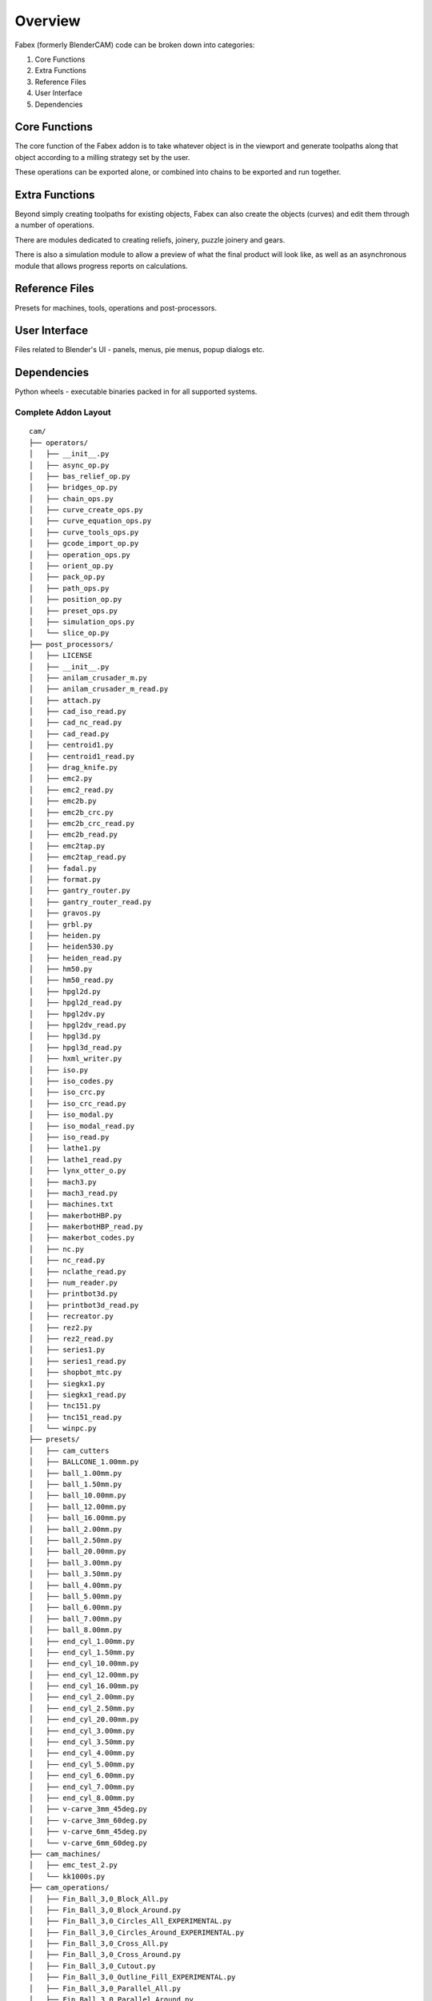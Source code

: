 ===========
Overview
===========
Fabex (formerly BlenderCAM) code can be broken down into categories:

1. Core Functions
2. Extra Functions
3. Reference Files
4. User Interface
5. Dependencies

Core Functions
==============
The core function of the Fabex addon is to take whatever object is in the viewport and generate toolpaths along that object according to a milling strategy set by the user.

These operations can be exported alone, or combined into chains to be exported and run together.

Extra Functions
===============
Beyond simply creating toolpaths for existing objects, Fabex can also create the objects (curves) and edit them through a number of operations.

There are modules dedicated to creating reliefs, joinery, puzzle joinery and gears.

There is also a simulation module to allow a preview of what the final product will look like, as well as an asynchronous module that allows progress reports on calculations.

Reference Files
===============
Presets for machines, tools, operations and post-processors.

User Interface
==============
Files related to Blender's UI - panels, menus, pie menus, popup dialogs etc.

Dependencies
============
Python wheels - executable binaries packed in for all supported systems.

Complete Addon Layout
---------------------

::

    cam/
    ├── operators/
    │   ├── __init__.py
    │   ├── async_op.py
    │   ├── bas_relief_op.py
    │   ├── bridges_op.py
    │   ├── chain_ops.py
    │   ├── curve_create_ops.py
    │   ├── curve_equation_ops.py
    │   ├── curve_tools_ops.py
    │   ├── gcode_import_op.py
    │   ├── operation_ops.py
    │   ├── orient_op.py
    │   ├── pack_op.py
    │   ├── path_ops.py
    │   ├── position_op.py
    │   ├── preset_ops.py
    │   ├── simulation_ops.py
    │   └── slice_op.py
    ├── post_processors/
    │   ├── LICENSE
    │   ├── __init__.py
    │   ├── anilam_crusader_m.py
    │   ├── anilam_crusader_m_read.py
    │   ├── attach.py
    │   ├── cad_iso_read.py
    │   ├── cad_nc_read.py
    │   ├── cad_read.py
    │   ├── centroid1.py
    │   ├── centroid1_read.py
    │   ├── drag_knife.py
    │   ├── emc2.py
    │   ├── emc2_read.py
    │   ├── emc2b.py
    │   ├── emc2b_crc.py
    │   ├── emc2b_crc_read.py
    │   ├── emc2b_read.py
    │   ├── emc2tap.py
    │   ├── emc2tap_read.py
    │   ├── fadal.py
    │   ├── format.py
    │   ├── gantry_router.py
    │   ├── gantry_router_read.py
    │   ├── gravos.py
    │   ├── grbl.py
    │   ├── heiden.py
    │   ├── heiden530.py
    │   ├── heiden_read.py
    │   ├── hm50.py
    │   ├── hm50_read.py
    │   ├── hpgl2d.py
    │   ├── hpgl2d_read.py
    │   ├── hpgl2dv.py
    │   ├── hpgl2dv_read.py
    │   ├── hpgl3d.py
    │   ├── hpgl3d_read.py
    │   ├── hxml_writer.py
    │   ├── iso.py
    │   ├── iso_codes.py
    │   ├── iso_crc.py
    │   ├── iso_crc_read.py
    │   ├── iso_modal.py
    │   ├── iso_modal_read.py
    │   ├── iso_read.py
    │   ├── lathe1.py
    │   ├── lathe1_read.py
    │   ├── lynx_otter_o.py
    │   ├── mach3.py
    │   ├── mach3_read.py
    │   ├── machines.txt
    │   ├── makerbotHBP.py
    │   ├── makerbotHBP_read.py
    │   ├── makerbot_codes.py
    │   ├── nc.py
    │   ├── nc_read.py
    │   ├── nclathe_read.py
    │   ├── num_reader.py
    │   ├── printbot3d.py
    │   ├── printbot3d_read.py
    │   ├── recreator.py
    │   ├── rez2.py
    │   ├── rez2_read.py
    │   ├── series1.py
    │   ├── series1_read.py
    │   ├── shopbot_mtc.py
    │   ├── siegkx1.py
    │   ├── siegkx1_read.py
    │   ├── tnc151.py
    │   ├── tnc151_read.py
    │   └── winpc.py
    ├── presets/
    │   ├── cam_cutters
    │   ├── BALLCONE_1.00mm.py
    │   ├── ball_1.00mm.py
    │   ├── ball_1.50mm.py
    │   ├── ball_10.00mm.py
    │   ├── ball_12.00mm.py
    │   ├── ball_16.00mm.py
    │   ├── ball_2.00mm.py
    │   ├── ball_2.50mm.py
    │   ├── ball_20.00mm.py
    │   ├── ball_3.00mm.py
    │   ├── ball_3.50mm.py
    │   ├── ball_4.00mm.py
    │   ├── ball_5.00mm.py
    │   ├── ball_6.00mm.py
    │   ├── ball_7.00mm.py
    │   ├── ball_8.00mm.py
    │   ├── end_cyl_1.00mm.py
    │   ├── end_cyl_1.50mm.py
    │   ├── end_cyl_10.00mm.py
    │   ├── end_cyl_12.00mm.py
    │   ├── end_cyl_16.00mm.py
    │   ├── end_cyl_2.00mm.py
    │   ├── end_cyl_2.50mm.py
    │   ├── end_cyl_20.00mm.py
    │   ├── end_cyl_3.00mm.py
    │   ├── end_cyl_3.50mm.py
    │   ├── end_cyl_4.00mm.py
    │   ├── end_cyl_5.00mm.py
    │   ├── end_cyl_6.00mm.py
    │   ├── end_cyl_7.00mm.py
    │   ├── end_cyl_8.00mm.py
    │   ├── v-carve_3mm_45deg.py
    │   ├── v-carve_3mm_60deg.py
    │   ├── v-carve_6mm_45deg.py
    │   └── v-carve_6mm_60deg.py
    ├── cam_machines/
    │   ├── emc_test_2.py
    │   └── kk1000s.py
    ├── cam_operations/
    │   ├── Fin_Ball_3,0_Block_All.py
    │   ├── Fin_Ball_3,0_Block_Around.py
    │   ├── Fin_Ball_3,0_Circles_All_EXPERIMENTAL.py
    │   ├── Fin_Ball_3,0_Circles_Around_EXPERIMENTAL.py
    │   ├── Fin_Ball_3,0_Cross_All.py
    │   ├── Fin_Ball_3,0_Cross_Around.py
    │   ├── Fin_Ball_3,0_Cutout.py
    │   ├── Fin_Ball_3,0_Outline_Fill_EXPERIMENTAL.py
    │   ├── Fin_Ball_3,0_Parallel_All.py
    │   ├── Fin_Ball_3,0_Parallel_Around.py
    │   ├── Fin_Ball_3,0_Pencil_EXPERIMENTAL.py
    │   ├── Fin_Ball_3,0_Pocket_EXPERIMENTAL.py
    │   ├── Fin_Ball_3,0_Spiral_All.py
    │   ├── Fin_Ball_3,0_Spiral_Around.py
    │   ├── Finishing_3mm_ballnose.py
    │   ├── Rou_Ball_3,0_Block_All.py
    │   ├── Rou_Ball_3,0_Block_Around.py
    │   ├── Rou_Ball_3,0_Circles_All_EXPERIMENTAL.py
    │   ├── Rou_Ball_3,0_Circles_Around_EXPERIMENTAL.py
    │   ├── Rou_Ball_3,0_Cross_All.py
    │   ├── Rou_Ball_3,0_Cross_Around.py
    │   ├── Rou_Ball_3,0_Cutout.py
    │   ├── Rou_Ball_3,0_Outline_Fill_EXPERIMENTAL.py
    │   ├── Rou_Ball_3,0_Parallel_All.py
    │   ├── Rou_Ball_3,0_Parallel_Around.py
    │   ├── Rou_Ball_3,0_Pencil_EXPERIMENTAL.py
    │   ├── Rou_Ball_3,0_Pocket_EXPERIMENTAL.py
    │   ├── Rou_Ball_3,0_Spiral_All.py
    │   └── Rou_Ball_3,0_Spiral_Around.py
    ├── properties/
    │   ├── __init__.py
    │   ├── chain_props.py
    │   ├── info_props.py
    │   ├── interface_props.py
    │   ├── machine_props.py
    │   ├── material_props.py
    │   ├── movement_props.py
    │   ├── operation_props.py
    │   └── optimisation_props.py
    ├── tests/
    │   ├── test_data
    │   ├── TESTING_PROCEDURE
    │   ├── gcode_generator.py
    │   ├── install_addon.py
    │   └── test_suite.py
    ├── ui/
    │   ├── menus/
    │   │   ├── curve_creators.py
    │   │   ├── curve_tools.py
    │   │   ├── import_gcode.py
    │   │   ├── preset_menus.py
    │   │   └── viewport.py
    │   ├── panels/
    │   │   ├── __init__.py
    │   │   ├── area_panel.py
    │   │   ├── basrelief.py
    │   │   ├── blank_panel.py
    │   │   ├── chains_panel.py
    │   │   ├── curve_create_panel.py
    │   │   ├── curve_tools_panel.py
    │   │   ├── cutter_panel.py
    │   │   ├── feedrate_panel.py
    │   │   ├── gcode_panel.py
    │   │   ├── info_panel.py
    │   │   ├── machine_panel.py
    │   │   ├── material_panel.py
    │   │   ├── movement_panel.py
    │   │   ├── op_properties_panel.py
    │   │   ├── operations_panel.py
    │   │   ├── optimisation_panel.py
    │   │   ├── pack_panel.py
    │   │   ├── parent_panel.py
    │   │   ├── popup_panel.py
    │   │   └── slice_panel.py
    │   ├── pie_menu/
    │   │   ├── pie_cam.py
    │   │   ├── pie_chains.py
    │   │   ├── pie_operation.py
    │   │   └── pie_pack_slice_relief.py
    │   └── __init__.py
    ├── utilities/
    │   ├── __init__.py
    │   ├── addon_utils.py
    │   ├── async_utils.py
    │   ├── bounds_utils.py
    │   ├── chunk_utils.py
    │   ├── compare_utils.py
    │   ├── dict_utils.py
    │   ├── geom_utils.py
    │   ├── image_utils.py
    │   ├── index_utils.py
    │   ├── loop_utils.py
    │   ├── machine_utils.py
    │   ├── material_utils.py
    │   ├── numba_utils.py
    │   ├── ocl_utils.py
    │   ├── operation_utils.py
    │   ├── orient_utils.py
    │   ├── shapely_utils.py
    │   ├── simple_utils.py
    │   ├── strategy_utils.py
    │   ├── thread_utils.py
    │   └── version_utils.py
    ├── wheels/
    │   ├── opencamlib-2023.1.11-cp311-cp311-macosx_10_9_x86_64.whl
    │   ├── opencamlib-2023.1.11-cp311-cp311-macosx_11_0_arm64.whl
    │   ├── opencamlib-2023.1.11-cp311-cp311-manylinux_2_17_aarch64.manylinux2014_aarch64.whl
    │   ├── opencamlib-2023.1.11-cp311-cp311-manylinux_2_17_x86_64.manylinux2014_x86_64.whl
    │   ├── opencamlib-2023.1.11-cp311-cp311-win32.whl
    │   ├── opencamlib-2023.1.11-cp311-cp311-win_amd64.whl
    │   ├── shapely-2.0.5-cp311-cp311-macosx_10_9_x86_64.whl
    │   ├── shapely-2.0.5-cp311-cp311-macosx_11_0_arm64.whl
    │   ├── shapely-2.0.5-cp311-cp311-manylinux_2_17_aarch64.manylinux2014_aarch64.whl
    │   ├── shapely-2.0.5-cp311-cp311-manylinux_2_17_x86_64.manylinux2014_x86_64.whl
    │   ├── shapely-2.0.5-cp311-cp311-win32.whl
    │   └── shapely-2.0.5-cp311-cp311-win_amd64.whl
    ├── __init__.py
    ├── bas_relief.py
    ├── blender_manifest.toml
    ├── bridges.py
    ├── cam_chunk.py
    ├── collision.py
    ├── constants.py
    ├── engine.py
    ├── exception.py
    ├── gcode_import_parser.py
    ├── gcode_path.py
    ├── involute_gear.py
    ├── joinery.py
    ├── pack.py
    ├── parametric.py
    ├── pattern.py
    ├── preferences.py
    ├── puzzle_joinery.py
    ├── simulation.py
    ├── slice.py
    ├── strategy.py
    ├── testing.py
    ├── version.py
    └── voronoi.py
